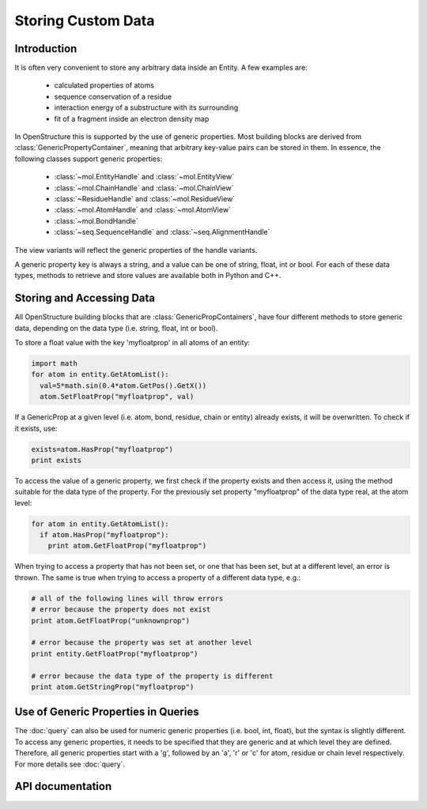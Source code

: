Storing Custom Data
================================================================================

Introduction
--------------------------------------------------------------------------------

It is often very convenient to store any arbitrary data inside an Entity. A few examples are: 

  * calculated properties of atoms
  * sequence conservation of a residue
  * interaction energy of a substructure with its surrounding
  * fit of a fragment inside an electron density map

In OpenStructure this is supported by the use of generic properties. Most 
building blocks are derived from :class:`GenericPropertyContainer`, meaning that 
arbitrary key-value pairs can be stored in them. In essence, the following 
classes support generic properties:

  * :class:`~mol.EntityHandle` and :class:`~mol.EntityView`
  * :class:`~mol.ChainHandle` and :class:`~mol.ChainView`
  * :class:`~ResidueHandle` and :class:`~mol.ResidueView`
  * :class:`~mol.AtomHandle` and :class:`~mol.AtomView`
  * :class:`~mol.BondHandle`
  * :class:`~seq.SequenceHandle` and :class:`~seq.AlignmentHandle`

The view variants will reflect the generic properties of the handle variants.

A generic property key is always a string, and a value can be one of string, float, int or bool. For each of these data types, methods to retrieve and store values are available both in Python and C++.

Storing and Accessing Data
--------------------------------------------------------------------------------

All OpenStructure building blocks that are :class:`GenericPropContainers`, have 
four different methods to store generic data, depending on the data type (i.e. 
string, float, int or bool).

To store a float value with the key 'myfloatprop' in all atoms of an entity:

.. code-block:: python
  
  import math
  for atom in entity.GetAtomList(): 
    val=5*math.sin(0.4*atom.GetPos().GetX())
    atom.SetFloatProp("myfloatprop", val)
  
If a GenericProp at a given level (i.e. atom, bond, residue, chain or entity) 
already exists, it will be overwritten. To check if it exists, use:

.. code-block:: python
  
  exists=atom.HasProp("myfloatprop")
  print exists
    
To access the value of a generic property, we first check if the property exists
and then access it, using the method suitable for the data type of the property. 
For the previously set property "myfloatprop" of the data type real, at the atom 
level:

.. code-block:: python
  
  for atom in entity.GetAtomList(): 
    if atom.HasProp("myfloatprop"):
      print atom.GetFloatProp("myfloatprop")
        
When trying to access a property that has not been set, or one that has been 
set, but at a different level, an error is thrown. The same is true when trying 
to access a property of a different data type, e.g.:

.. code-block:: python

  # all of the following lines will throw errors
  # error because the property does not exist 
  print atom.GetFloatProp("unknownprop")
  
  # error because the property was set at another level
  print entity.GetFloatProp("myfloatprop")
  
  # error because the data type of the property is different
  print atom.GetStringProp("myfloatprop")
      

Use of Generic Properties in Queries
--------------------------------------------------------------------------------

The :doc:`query` can also be used for numeric generic properties (i.e. bool, 
int, float), but the syntax is slightly different. To access any generic 
properties, it needs to be specified that they are generic and at which level 
they are defined. Therefore, all generic properties start with a 'g', followed 
by an 'a', 'r' or 'c' for atom, residue or chain level respectively. For more 
details see :doc:`query`. 


API documentation
--------------------------------------------------------------------------------

.. class:: GenericPropertyContainer

  .. method:: HasProp(key)
  
    checks existence of property. Returns true, if the the class contains a
    property with the given name, false if not.
  
  .. method:: GetPropAsString(key)
  
    Returns the string representation of a property, or the empty String if 
    the property addressed by key does not exist. Note that this is not the 
    same as trying to get a generic float/int/bool property as a string type; 
    the latter will result in a boost:get exception. Use this method to obtain 
    a representation suitable for output.
    
  .. method:: GetStringProp(key)
              GetStringProp(key, default_value)
  
    Get string property. The first signature raises a GenericPropError error if
    the property does not exist, the second returns the default value.
  
  
  .. method:: GetFloatProp(key)
              GetFloatProp(key, default_value)
   
    Get float property. The first signature raises a GenericPropError error if
    the property does not exist, the second returns the default value.


  .. method:: GetIntProp(key)
              GetIntProp(key, default_value)

    Get int property. The first signature raises a GenericPropError error if
    the property does not exist, the second returns the default value.

  .. method:: GetBoolProp(key)
              GetBoolProp(key, default_value)

    Get bool property. The first signature raises a GenericPropError error if
    the property does not exist, the second returns the default value.
        
  .. method:: ClearProps()
    
    Remove all generic properties
  
 
  .. method:: SetStringProp(key, value)
    
    Set string property, overriding an existing property with the same name
    
  .. method:: SetFloatProp(key, value)
    
    Set float property, overriding an existing property with the same name

  .. method:: SetIntProp(key, value)
  
    Set int property, overriding an existing property with the same name
  
  .. method:: SetBoolProp(key, value)
  
    Set bool property, overriding a property with the same name

